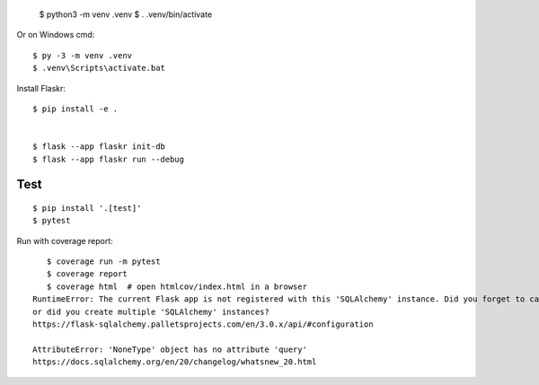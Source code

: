 

    $ python3 -m venv .venv
    $ . .venv/bin/activate

Or on Windows cmd::

    $ py -3 -m venv .venv
    $ .venv\Scripts\activate.bat

Install Flaskr::

    $ pip install -e .


    $ flask --app flaskr init-db
    $ flask --app flaskr run --debug


Test
----

::

    $ pip install '.[test]'
    $ pytest

Run with coverage report::

    $ coverage run -m pytest
    $ coverage report
    $ coverage html  # open htmlcov/index.html in a browser
 RuntimeError: The current Flask app is not registered with this 'SQLAlchemy' instance. Did you forget to call 'init_app', 
 or did you create multiple 'SQLAlchemy' instances?
 https://flask-sqlalchemy.palletsprojects.com/en/3.0.x/api/#configuration

 AttributeError: 'NoneType' object has no attribute 'query'
 https://docs.sqlalchemy.org/en/20/changelog/whatsnew_20.html